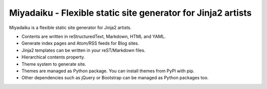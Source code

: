 
Miyadaiku - Flexible static site generator for Jinja2 artists
=========================================================================

Miyadaiku is a flexible static site generator for Jinja2 artists.

- Contents are written in reStructuredText, Markdown, HTML and YAML. 

- Generate index pages and Atom/RSS feeds for Blog sites.

- Jinja2 templates can be written in your reST/Markdown files.

- Hierarchical contents property.

- Theme system to generate site.

- Themes are managed as Python package. You can install themes from PyPI with pip.

- Other dependencies such as jQuery or Bootstrap can be managed as Python packages too.
